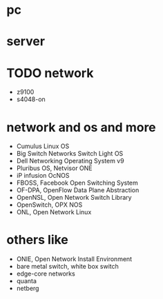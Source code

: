 * pc
* server
* TODO network

- z9100
- s4048-on

* network and os and more

- Cumulus Linux OS
- Big Switch Networks Switch Light OS
- Dell Networking Operating System v9
- Pluribus OS, Netvisor ONE
- iP infusion OcNOS
- FBOSS, Facebook Open Switching System
- OF-DPA, OpenFlow Data Plane Abstraction
- OpenNSL, Open Network Switch Library
- OpenSwitch, OPX NOS
- ONL, Open Network Linux

* others like

- ONIE, Open Network Install Environment
- bare metal switch, white box switch
- edge-core networks
- quanta
- netberg
